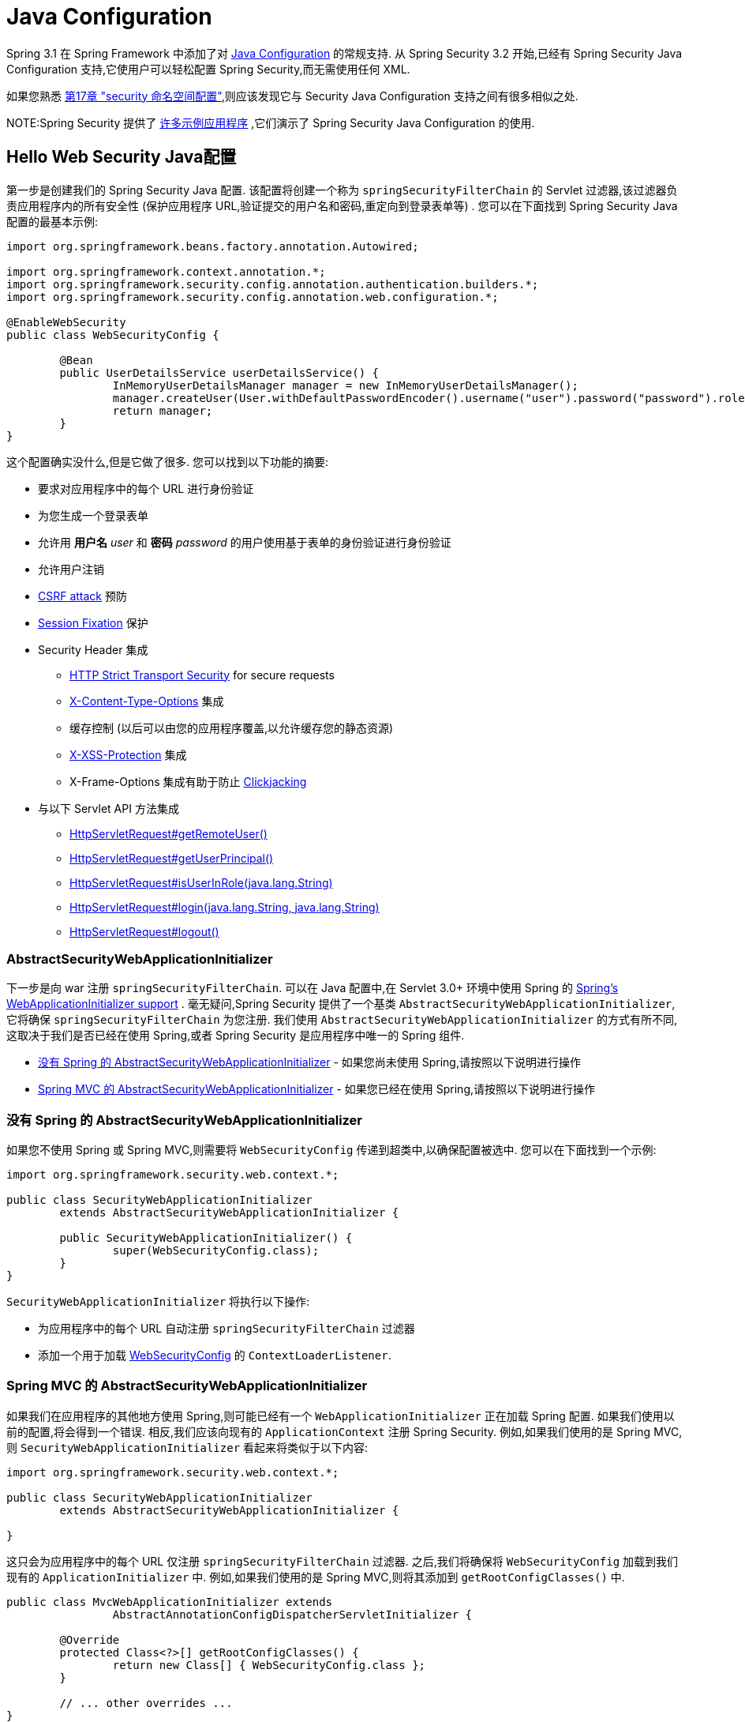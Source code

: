 
[[jc]]
= Java Configuration

Spring 3.1 在 Spring Framework 中添加了对 https://docs.spring.io/spring/docs/3.1.x/spring-framework-reference/html/beans.html#beans-java[Java Configuration] 的常规支持.  从 Spring Security 3.2 开始,已经有 Spring Security Java Configuration 支持,它使用户可以轻松配置 Spring Security,而无需使用任何 XML.

如果您熟悉 <<ns-config,第17章 "security 命名空间配置">>,则应该发现它与 Security Java Configuration 支持之间有很多相似之处.


NOTE:Spring Security 提供了 https://github.com/spring-projects/spring-security/tree/master/samples/javaconfig[许多示例应用程序] ,它们演示了 Spring Security Java Configuration 的使用.

== Hello Web Security Java配置

第一步是创建我们的 Spring Security Java 配置.  该配置将创建一个称为 `springSecurityFilterChain` 的 Servlet 过滤器,该过滤器负责应用程序内的所有安全性 (保护应用程序 URL,验证提交的用户名和密码,重定向到登录表单等) .  您可以在下面找到 Spring Security Java 配置的最基本示例:

[[jc-hello-wsca]]
[source,java]
----
import org.springframework.beans.factory.annotation.Autowired;

import org.springframework.context.annotation.*;
import org.springframework.security.config.annotation.authentication.builders.*;
import org.springframework.security.config.annotation.web.configuration.*;

@EnableWebSecurity
public class WebSecurityConfig {

	@Bean
	public UserDetailsService userDetailsService() {
		InMemoryUserDetailsManager manager = new InMemoryUserDetailsManager();
		manager.createUser(User.withDefaultPasswordEncoder().username("user").password("password").roles("USER").build());
		return manager;
	}
}
----

这个配置确实没什么,但是它做了很多.  您可以找到以下功能的摘要:

* 要求对应用程序中的每个 URL 进行身份验证
* 为您生成一个登录表单
* 允许用 *用户名* _user_ 和 *密码* _password_ 的用户使用基于表单的身份验证进行身份验证
* 允许用户注销
* https://en.wikipedia.org/wiki/Cross-site_request_forgery[CSRF attack] 预防
* https://en.wikipedia.org/wiki/Session_fixation[Session Fixation] 保护
* Security Header 集成
** https://en.wikipedia.org/wiki/HTTP_Strict_Transport_Security[HTTP Strict Transport Security] for secure requests
** https://msdn.microsoft.com/en-us/library/ie/gg622941(v=vs.85).aspx[X-Content-Type-Options] 集成
** 缓存控制 (以后可以由您的应用程序覆盖,以允许缓存您的静态资源)
** https://msdn.microsoft.com/en-us/library/dd565647(v=vs.85).aspx[X-XSS-Protection] 集成
** X-Frame-Options 集成有助于防止 https://en.wikipedia.org/wiki/Clickjacking[Clickjacking]
* 与以下 Servlet API 方法集成
** https://docs.oracle.com/javaee/6/api/javax/servlet/http/HttpServletRequest.html#getRemoteUser()[HttpServletRequest#getRemoteUser()]
** https://docs.oracle.com/javaee/6/api/javax/servlet/http/HttpServletRequest.html#getUserPrincipal()[HttpServletRequest#getUserPrincipal()]
** https://docs.oracle.com/javaee/6/api/javax/servlet/http/HttpServletRequest.html#isUserInRole(java.lang.String)[HttpServletRequest#isUserInRole(java.lang.String)]
** https://docs.oracle.com/javaee/6/api/javax/servlet/http/HttpServletRequest.html#login(java.lang.String,%20java.lang.String)[HttpServletRequest#login(java.lang.String, java.lang.String)]
** https://docs.oracle.com/javaee/6/api/javax/servlet/http/HttpServletRequest.html#logout()[HttpServletRequest#logout()]

=== AbstractSecurityWebApplicationInitializer

下一步是向 war 注册 `springSecurityFilterChain`.  可以在 Java 配置中,在 Servlet 3.0+ 环境中使用 Spring 的 https://docs.spring.io/spring/docs/3.2.x/spring-framework-reference/html/mvc.html#mvc-container-config[Spring's WebApplicationInitializer support] .
毫无疑问,Spring Security 提供了一个基类 `AbstractSecurityWebApplicationInitializer`,它将确保 `springSecurityFilterChain` 为您注册.  我们使用 `AbstractSecurityWebApplicationInitializer` 的方式有所不同,这取决于我们是否已经在使用 Spring,或者 Spring Security 是应用程序中唯一的 Spring 组件.

* <<abstractsecuritywebapplicationinitializer-without-existing-spring>> - 如果您尚未使用 Spring,请按照以下说明进行操作
* <<abstractsecuritywebapplicationinitializer-with-spring-mvc>> - 如果您已经在使用 Spring,请按照以下说明进行操作

[[abstractsecuritywebapplicationinitializer-without-existing-spring]]
=== 没有 Spring 的 AbstractSecurityWebApplicationInitializer

如果您不使用 Spring 或 Spring MVC,则需要将 `WebSecurityConfig` 传递到超类中,以确保配置被选中. 您可以在下面找到一个示例:

[source,java]
----
import org.springframework.security.web.context.*;

public class SecurityWebApplicationInitializer
	extends AbstractSecurityWebApplicationInitializer {

	public SecurityWebApplicationInitializer() {
		super(WebSecurityConfig.class);
	}
}
----

`SecurityWebApplicationInitializer` 将执行以下操作:

* 为应用程序中的每个 URL 自动注册 `springSecurityFilterChain` 过滤器
* 添加一个用于加载 <<jc-hello-wsca,WebSecurityConfig>> 的 `ContextLoaderListener`.

[[abstractsecuritywebapplicationinitializer-with-spring-mvc]]
=== Spring MVC 的 AbstractSecurityWebApplicationInitializer

如果我们在应用程序的其他地方使用 Spring,则可能已经有一个 `WebApplicationInitializer` 正在加载 Spring 配置.  如果我们使用以前的配置,将会得到一个错误.  相反,我们应该向现有的 `ApplicationContext` 注册 Spring Security.  例如,如果我们使用的是 Spring MVC,则 `SecurityWebApplicationInitializer` 看起来将类似于以下内容:

[source,java]
----
import org.springframework.security.web.context.*;

public class SecurityWebApplicationInitializer
	extends AbstractSecurityWebApplicationInitializer {

}
----

这只会为应用程序中的每个 URL 仅注册 `springSecurityFilterChain` 过滤器.  之后,我们将确保将 `WebSecurityConfig` 加载到我们现有的 `ApplicationInitializer` 中.  例如,如果我们使用的是 Spring MVC,则将其添加到  `getRootConfigClasses()` 中.

[[message-web-application-inititializer-java]]
[source,java]
----
public class MvcWebApplicationInitializer extends
		AbstractAnnotationConfigDispatcherServletInitializer {

	@Override
	protected Class<?>[] getRootConfigClasses() {
		return new Class[] { WebSecurityConfig.class };
	}

	// ... other overrides ...
}
----

[[jc-httpsecurity]]
== HttpSecurity

到目前为止,我们的  <<jc-hello-wsca,WebSecurityConfig>> 仅包含有关如何验证用户身份的信息.  Spring Security 如何知道我们要要求所有用户进行身份验证?  Spring Security 如何知道我们要支持基于表单的身份验证?  实际上,在后台调用了一个名为 `WebSecurityConfigurerAdapter` 的配置类.  它具有一种名为 `configure` 的方法,具有以下默认实现:

[source,java]
----
protected void configure(HttpSecurity http) throws Exception {
	http
		.authorizeRequests(authorize -> authorize
			.anyRequest().authenticated()
		)
		.formLogin(withDefaults())
		.httpBasic(withDefaults());
}
----

上面的默认配置:

* 确保对我们应用程序的任何请求都需要对用户进行身份验证
* 允许用户使用基于表单的登录进行身份验证
* 允许用户使用 HTTP Basic 身份验证进行身份验证

您会注意到此配置与 XML Namespace 非常相似

[source,xml]
----
<http>
	<intercept-url pattern="/**" access="authenticated"/>
	<form-login />
	<http-basic />
</http>
----

== Multiple HttpSecurity

我们可以配置多个 `HttpSecurity` 实例,就像我们可以具有多个 `<http>`  块一样.  关键是多次扩展 `WebSecurityConfigurerAdapter`.  例如,以下示例说明了以 `/api/` 开头的 URL 具有不同的配置.

[source,java]
----
@EnableWebSecurity
public class MultiHttpSecurityConfig {
	@Bean                                                             <1>
	public UserDetailsService userDetailsService() throws Exception {
		// ensure the passwords are encoded properly
		UserBuilder users = User.withDefaultPasswordEncoder();
		InMemoryUserDetailsManager manager = new InMemoryUserDetailsManager();
		manager.createUser(users.username("user").password("password").roles("USER").build());
		manager.createUser(users.username("admin").password("password").roles("USER","ADMIN").build());
		return manager;
	}

	@Configuration
	@Order(1)                                                        <2>
	public static class ApiWebSecurityConfigurationAdapter extends WebSecurityConfigurerAdapter {
		protected void configure(HttpSecurity http) throws Exception {
			http
				.antMatcher("/api/**")                               <3>
				.authorizeRequests(authorize -> authorize
					.anyRequest().hasRole("ADMIN")
			    )
				.httpBasic(withDefaults());
		}
	}

	@Configuration                                                   <4>
	public static class FormLoginWebSecurityConfigurerAdapter extends WebSecurityConfigurerAdapter {

		@Override
		protected void configure(HttpSecurity http) throws Exception {
			http
				.authorizeRequests(authorize -> authorize
					.anyRequest().authenticated()
				)
				.formLogin(withDefaults());
		}
	}
}
----

<1> 正常配置身份验证
<2> 创建一个包含 `@Order` 的 `WebSecurityConfigurerAdapter` 实例,以指定应首先考虑哪个 `WebSecurityConfigurerAdapter`.
<3> `http.antMatcher` 声明此 `HttpSecurity` 仅适用于以 `/api/` 开头的URL
<4> 创建 `WebSecurityConfigurerAdapter的另一个实例`.  如果网址不是以 `/api/` 开头,则将使用此配置.  在 `ApiWebSecurityConfigurationAdapter` 之后考虑此配置,因为它的 `@Order` 值在 `1` 以后 (没有 `@Order` 默认为 `last`) .

[[jc-custom-dsls]]
== 自定义 DSLs

您可以在 Spring Security 中提供自己的自定义 DSL. 例如,您可能会有类似以下内容的内容:

[source,java]
----
public class MyCustomDsl extends AbstractHttpConfigurer<MyCustomDsl, HttpSecurity> {
	private boolean flag;

	@Override
	public void init(H http) throws Exception {
		// any method that adds another configurer
		// must be done in the init method
		http.csrf().disable();
	}

	@Override
	public void configure(H http) throws Exception {
		ApplicationContext context = http.getSharedObject(ApplicationContext.class);

		// here we lookup from the ApplicationContext. You can also just create a new instance.
		MyFilter myFilter = context.getBean(MyFilter.class);
		myFilter.setFlag(flag);
		http.addFilterBefore(myFilter, UsernamePasswordAuthenticationFilter.class);
	}

	public MyCustomDsl flag(boolean value) {
		this.flag = value;
		return this;
	}

	public static MyCustomDsl customDsl() {
		return new MyCustomDsl();
	}
}
----

NOTE: 实际上,这就是实现诸如 `HttpSecurity.authorizeRequests()` 之类的方法的方式.

然后可以像下面这样使用自定义 DSL:

[source,java]
----
@EnableWebSecurity
public class Config extends WebSecurityConfigurerAdapter {
	@Override
	protected void configure(HttpSecurity http) throws Exception {
		http
			.apply(customDsl())
				.flag(true)
				.and()
			...;
	}
}
----

该代码按以下顺序调用:

* 调用 `Config` 的 configure 方法中的代码
* MyCustomDsl 的 init 方法中的代码被调用
* MyCustomDsl 的 configure 方法中的代码被调用

如果需要,可以使用 `SpringFactories` 在默认情况下使 `WebSecurityConfigurerAdapter` 添加 `MyCustomDsl`. 例如,您将在具有以下内容的类路径上创建名为 `META-INF/spring.factories` 的资源:

.META-INF/spring.factories
----
org.springframework.security.config.annotation.web.configurers.AbstractHttpConfigurer = sample.MyCustomDsl
----

希望禁用默认设置的用户可以明确地这样做.

[source,java]
----
@EnableWebSecurity
public class Config extends WebSecurityConfigurerAdapter {
	@Override
	protected void configure(HttpSecurity http) throws Exception {
		http
			.apply(customDsl()).disable()
			...;
	}
}
----

[[post-processing-configured-objects]]
== 配置对象后置处理器

Spring Security 的 Java 配置并未暴露其配置的每个对象的每个属性.  这简化了大多数用户的配置.  毕竟,如果每个属性都暴露,则用户可以使用标准 Bean 配置.

尽管有充分的理由不直接暴露每个属性,但用户可能仍需要更多高级配置选项.  为了解决这个问题,Spring Security 引入了 `ObjectPostProcessor` 的概念,该概念可用于修改或替换 Java 配置创建的许多 Object 实例.
例如,如果要在 `FilterSecurityInterceptor` 上配置 `filterSecurityPublishAuthorizationSuccess` 属性,则可以使用以下内容:

[source,java]
----
@Override
protected void configure(HttpSecurity http) throws Exception {
	http
		.authorizeRequests(authorize -> authorize
			.anyRequest().authenticated()
			.withObjectPostProcessor(new ObjectPostProcessor<FilterSecurityInterceptor>() {
				public <O extends FilterSecurityInterceptor> O postProcess(
						O fsi) {
					fsi.setPublishAuthorizationSuccess(true);
					return fsi;
				}
			})
		);
}
----
